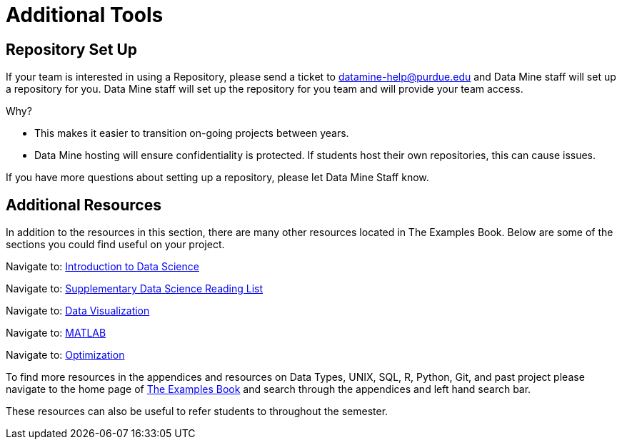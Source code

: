 = Additional Tools

== Repository Set Up
If your team is interested in using a Repository, please send a ticket to datamine-help@purdue.edu and Data Mine staff will set up a repository for you. Data Mine staff will set up the repository for you team and will provide your team access. 

Why?

* This makes it easier to transition on-going projects between years. 
* Data Mine hosting will ensure confidentiality is protected. If students host their own repositories, this can cause issues. 

If you have more questions about setting up a repository, please let Data Mine Staff know. 

== Additional Resources

In addition to the resources in this section, there are many other resources located in The Examples Book. Below are some of the sections you could find useful on your project.

Navigate to: link:https://the-examples-book.com/data-science/intro-to-ds/introduction[Introduction to Data Science]

Navigate to: link:https://the-examples-book.com/data-science/ds-resources/introduction[Supplementary Data Science Reading List]

// Can't find updated link // 
// Navigate to: link:https://the-examples-book.com/prodigy/introduction[Prodigy Annotation]

// Can't find updated link // 
// Navigate to: link:https://the-examples-book.com/geo/map_basics[Geospatial Analytics]

Navigate to: link:https://the-examples-book.com/data-science/data-visualization/introduction[Data Visualization]

Navigate to: link:https://the-examples-book.com/data-science/matlab/introduction[MATLAB]

Navigate to: link:https://the-examples-book.com/data-science/optimization/introduction[Optimization]

// Can't find updated link // 
// Navigate to: link:https://the-examples-book.com/nlp/introduction[Natural Language Processing]


To find more resources in the appendices and resources on Data Types, UNIX, SQL, R, Python, Git, and past project please navigate to the home page of link:https://the-examples-book.com/[The Examples Book] and search through the appendices and left hand search bar. 

These resources can also be useful to refer students to throughout the semester.
